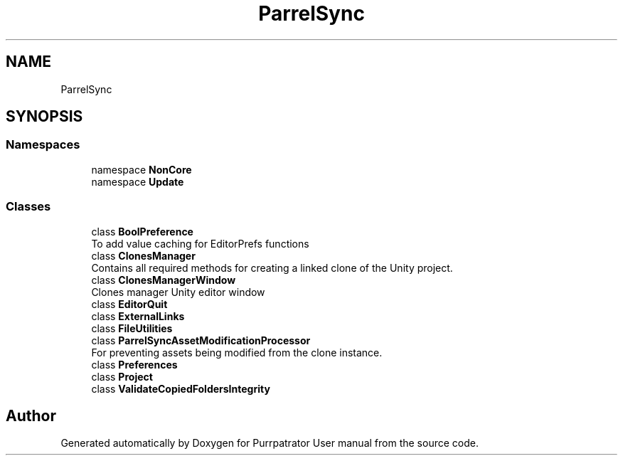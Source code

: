 .TH "ParrelSync" 3 "Mon Apr 18 2022" "Purrpatrator User manual" \" -*- nroff -*-
.ad l
.nh
.SH NAME
ParrelSync
.SH SYNOPSIS
.br
.PP
.SS "Namespaces"

.in +1c
.ti -1c
.RI "namespace \fBNonCore\fP"
.br
.ti -1c
.RI "namespace \fBUpdate\fP"
.br
.in -1c
.SS "Classes"

.in +1c
.ti -1c
.RI "class \fBBoolPreference\fP"
.br
.RI "To add value caching for EditorPrefs functions "
.ti -1c
.RI "class \fBClonesManager\fP"
.br
.RI "Contains all required methods for creating a linked clone of the Unity project\&. "
.ti -1c
.RI "class \fBClonesManagerWindow\fP"
.br
.RI "Clones manager Unity editor window "
.ti -1c
.RI "class \fBEditorQuit\fP"
.br
.ti -1c
.RI "class \fBExternalLinks\fP"
.br
.ti -1c
.RI "class \fBFileUtilities\fP"
.br
.ti -1c
.RI "class \fBParrelSyncAssetModificationProcessor\fP"
.br
.RI "For preventing assets being modified from the clone instance\&. "
.ti -1c
.RI "class \fBPreferences\fP"
.br
.ti -1c
.RI "class \fBProject\fP"
.br
.ti -1c
.RI "class \fBValidateCopiedFoldersIntegrity\fP"
.br
.in -1c
.SH "Author"
.PP 
Generated automatically by Doxygen for Purrpatrator User manual from the source code\&.
